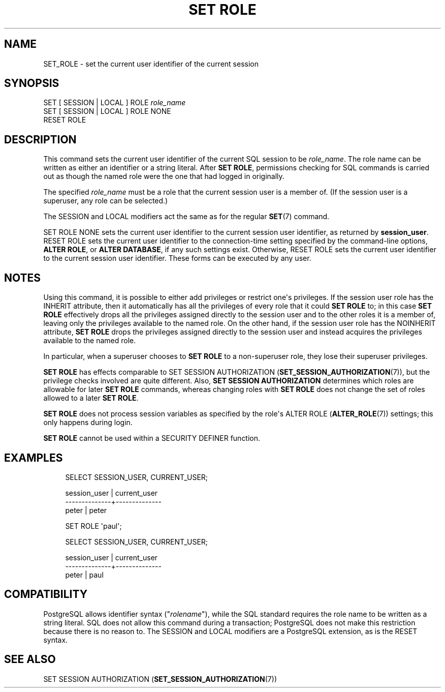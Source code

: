 '\" t
.\"     Title: SET ROLE
.\"    Author: The PostgreSQL Global Development Group
.\" Generator: DocBook XSL Stylesheets vsnapshot <http://docbook.sf.net/>
.\"      Date: 2023
.\"    Manual: PostgreSQL 12.17 Documentation
.\"    Source: PostgreSQL 12.17
.\"  Language: English
.\"
.TH "SET ROLE" "7" "2023" "PostgreSQL 12.17" "PostgreSQL 12.17 Documentation"
.\" -----------------------------------------------------------------
.\" * Define some portability stuff
.\" -----------------------------------------------------------------
.\" ~~~~~~~~~~~~~~~~~~~~~~~~~~~~~~~~~~~~~~~~~~~~~~~~~~~~~~~~~~~~~~~~~
.\" http://bugs.debian.org/507673
.\" http://lists.gnu.org/archive/html/groff/2009-02/msg00013.html
.\" ~~~~~~~~~~~~~~~~~~~~~~~~~~~~~~~~~~~~~~~~~~~~~~~~~~~~~~~~~~~~~~~~~
.ie \n(.g .ds Aq \(aq
.el       .ds Aq '
.\" -----------------------------------------------------------------
.\" * set default formatting
.\" -----------------------------------------------------------------
.\" disable hyphenation
.nh
.\" disable justification (adjust text to left margin only)
.ad l
.\" -----------------------------------------------------------------
.\" * MAIN CONTENT STARTS HERE *
.\" -----------------------------------------------------------------
.SH "NAME"
SET_ROLE \- set the current user identifier of the current session
.SH "SYNOPSIS"
.sp
.nf
SET [ SESSION | LOCAL ] ROLE \fIrole_name\fR
SET [ SESSION | LOCAL ] ROLE NONE
RESET ROLE
.fi
.SH "DESCRIPTION"
.PP
This command sets the current user identifier of the current SQL session to be
\fIrole_name\fR\&. The role name can be written as either an identifier or a string literal\&. After
\fBSET ROLE\fR, permissions checking for SQL commands is carried out as though the named role were the one that had logged in originally\&.
.PP
The specified
\fIrole_name\fR
must be a role that the current session user is a member of\&. (If the session user is a superuser, any role can be selected\&.)
.PP
The
SESSION
and
LOCAL
modifiers act the same as for the regular
\fBSET\fR(7)
command\&.
.PP
SET ROLE NONE
sets the current user identifier to the current session user identifier, as returned by
\fBsession_user\fR\&.
RESET ROLE
sets the current user identifier to the connection\-time setting specified by the
command\-line options,
\fBALTER ROLE\fR, or
\fBALTER DATABASE\fR, if any such settings exist\&. Otherwise,
RESET ROLE
sets the current user identifier to the current session user identifier\&. These forms can be executed by any user\&.
.SH "NOTES"
.PP
Using this command, it is possible to either add privileges or restrict one\*(Aqs privileges\&. If the session user role has the
INHERIT
attribute, then it automatically has all the privileges of every role that it could
\fBSET ROLE\fR
to; in this case
\fBSET ROLE\fR
effectively drops all the privileges assigned directly to the session user and to the other roles it is a member of, leaving only the privileges available to the named role\&. On the other hand, if the session user role has the
NOINHERIT
attribute,
\fBSET ROLE\fR
drops the privileges assigned directly to the session user and instead acquires the privileges available to the named role\&.
.PP
In particular, when a superuser chooses to
\fBSET ROLE\fR
to a non\-superuser role, they lose their superuser privileges\&.
.PP
\fBSET ROLE\fR
has effects comparable to
SET SESSION AUTHORIZATION (\fBSET_SESSION_AUTHORIZATION\fR(7)), but the privilege checks involved are quite different\&. Also,
\fBSET SESSION AUTHORIZATION\fR
determines which roles are allowable for later
\fBSET ROLE\fR
commands, whereas changing roles with
\fBSET ROLE\fR
does not change the set of roles allowed to a later
\fBSET ROLE\fR\&.
.PP
\fBSET ROLE\fR
does not process session variables as specified by the role\*(Aqs
ALTER ROLE (\fBALTER_ROLE\fR(7))
settings; this only happens during login\&.
.PP
\fBSET ROLE\fR
cannot be used within a
SECURITY DEFINER
function\&.
.SH "EXAMPLES"
.sp
.if n \{\
.RS 4
.\}
.nf
SELECT SESSION_USER, CURRENT_USER;

 session_user | current_user 
\-\-\-\-\-\-\-\-\-\-\-\-\-\-+\-\-\-\-\-\-\-\-\-\-\-\-\-\-
 peter        | peter

SET ROLE \*(Aqpaul\*(Aq;

SELECT SESSION_USER, CURRENT_USER;

 session_user | current_user 
\-\-\-\-\-\-\-\-\-\-\-\-\-\-+\-\-\-\-\-\-\-\-\-\-\-\-\-\-
 peter        | paul
.fi
.if n \{\
.RE
.\}
.SH "COMPATIBILITY"
.PP
PostgreSQL
allows identifier syntax ("\fIrolename\fR"), while the SQL standard requires the role name to be written as a string literal\&. SQL does not allow this command during a transaction;
PostgreSQL
does not make this restriction because there is no reason to\&. The
SESSION
and
LOCAL
modifiers are a
PostgreSQL
extension, as is the
RESET
syntax\&.
.SH "SEE ALSO"
SET SESSION AUTHORIZATION (\fBSET_SESSION_AUTHORIZATION\fR(7))
